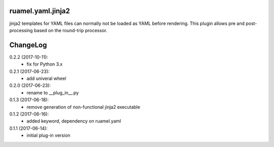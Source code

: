 
ruamel.yaml.jinja2
==================

jinja2 templates for YAML files can normally not be loaded as YAML before 
rendering. This plugin allows pre and post-processing based on the
round-trip processor.

ChangeLog
=========

.. should insert NEXT: at the beginning of line for next key

0.2.2 (2017-10-11):
  - fix for Python 3.x

0.2.1 (2017-06-23):
  - add univeral wheel

0.2.0 (2017-06-23):
  - rename to __plug_in__.py

0.1.3 (2017-06-18):
  - remove generation of non-functional jinja2 executable

0.1.2 (2017-06-16):
  - added keyword, dependency on ruamel.yaml

0.1.1 (2017-06-14):
  - initial plug-in version



